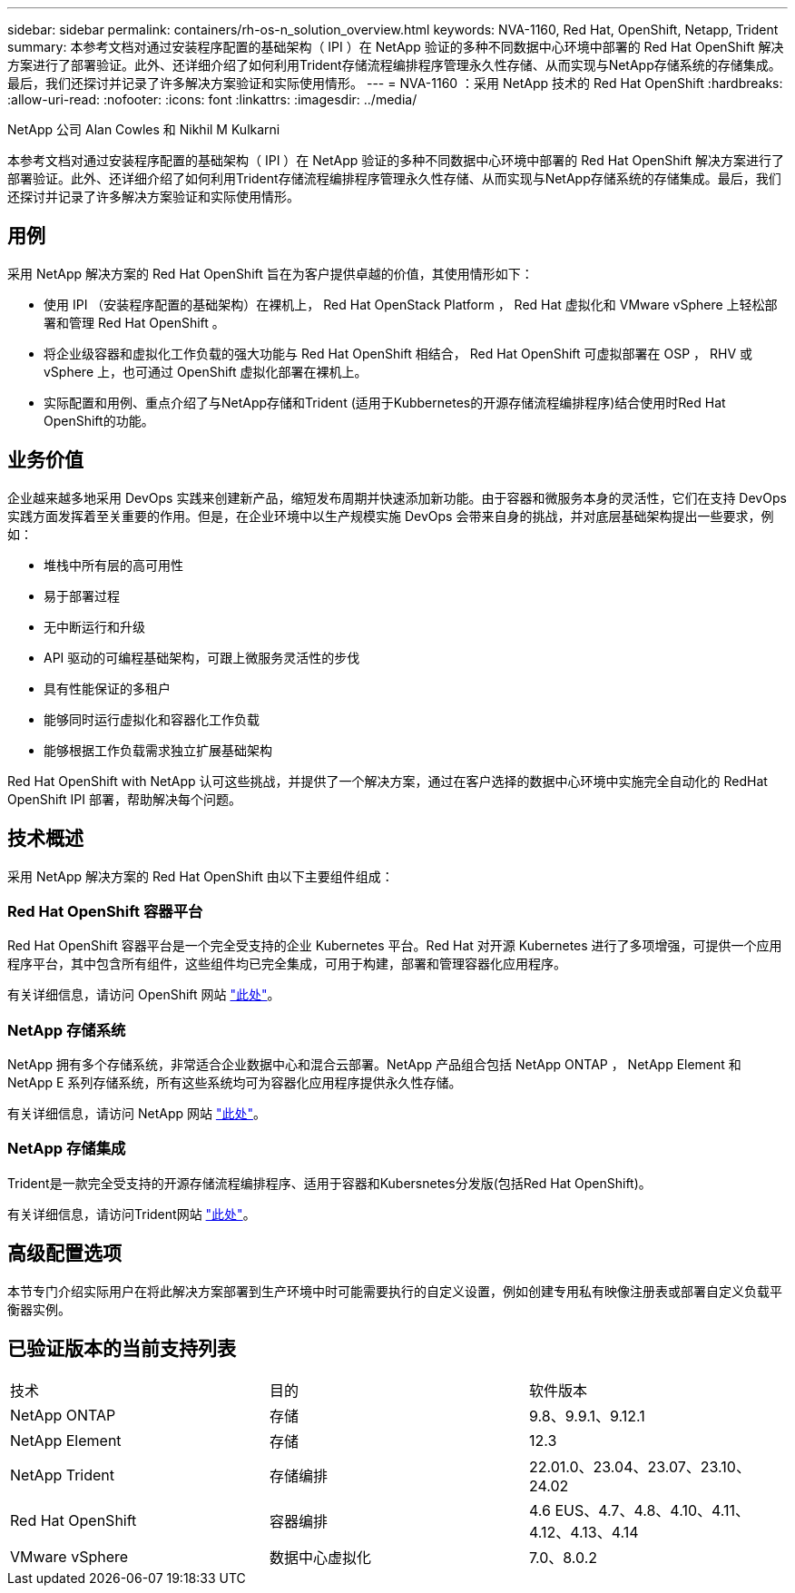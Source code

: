 ---
sidebar: sidebar 
permalink: containers/rh-os-n_solution_overview.html 
keywords: NVA-1160, Red Hat, OpenShift, Netapp, Trident 
summary: 本参考文档对通过安装程序配置的基础架构（ IPI ）在 NetApp 验证的多种不同数据中心环境中部署的 Red Hat OpenShift 解决方案进行了部署验证。此外、还详细介绍了如何利用Trident存储流程编排程序管理永久性存储、从而实现与NetApp存储系统的存储集成。最后，我们还探讨并记录了许多解决方案验证和实际使用情形。 
---
= NVA-1160 ：采用 NetApp 技术的 Red Hat OpenShift
:hardbreaks:
:allow-uri-read: 
:nofooter: 
:icons: font
:linkattrs: 
:imagesdir: ../media/


NetApp 公司 Alan Cowles 和 Nikhil M Kulkarni

[role="lead"]
本参考文档对通过安装程序配置的基础架构（ IPI ）在 NetApp 验证的多种不同数据中心环境中部署的 Red Hat OpenShift 解决方案进行了部署验证。此外、还详细介绍了如何利用Trident存储流程编排程序管理永久性存储、从而实现与NetApp存储系统的存储集成。最后，我们还探讨并记录了许多解决方案验证和实际使用情形。



== 用例

采用 NetApp 解决方案的 Red Hat OpenShift 旨在为客户提供卓越的价值，其使用情形如下：

* 使用 IPI （安装程序配置的基础架构）在裸机上， Red Hat OpenStack Platform ， Red Hat 虚拟化和 VMware vSphere 上轻松部署和管理 Red Hat OpenShift 。
* 将企业级容器和虚拟化工作负载的强大功能与 Red Hat OpenShift 相结合， Red Hat OpenShift 可虚拟部署在 OSP ， RHV 或 vSphere 上，也可通过 OpenShift 虚拟化部署在裸机上。
* 实际配置和用例、重点介绍了与NetApp存储和Trident (适用于Kubbernetes的开源存储流程编排程序)结合使用时Red Hat OpenShift的功能。




== 业务价值

企业越来越多地采用 DevOps 实践来创建新产品，缩短发布周期并快速添加新功能。由于容器和微服务本身的灵活性，它们在支持 DevOps 实践方面发挥着至关重要的作用。但是，在企业环境中以生产规模实施 DevOps 会带来自身的挑战，并对底层基础架构提出一些要求，例如：

* 堆栈中所有层的高可用性
* 易于部署过程
* 无中断运行和升级
* API 驱动的可编程基础架构，可跟上微服务灵活性的步伐
* 具有性能保证的多租户
* 能够同时运行虚拟化和容器化工作负载
* 能够根据工作负载需求独立扩展基础架构


Red Hat OpenShift with NetApp 认可这些挑战，并提供了一个解决方案，通过在客户选择的数据中心环境中实施完全自动化的 RedHat OpenShift IPI 部署，帮助解决每个问题。



== 技术概述

采用 NetApp 解决方案的 Red Hat OpenShift 由以下主要组件组成：



=== Red Hat OpenShift 容器平台

Red Hat OpenShift 容器平台是一个完全受支持的企业 Kubernetes 平台。Red Hat 对开源 Kubernetes 进行了多项增强，可提供一个应用程序平台，其中包含所有组件，这些组件均已完全集成，可用于构建，部署和管理容器化应用程序。

有关详细信息，请访问 OpenShift 网站 https://www.openshift.com["此处"]。



=== NetApp 存储系统

NetApp 拥有多个存储系统，非常适合企业数据中心和混合云部署。NetApp 产品组合包括 NetApp ONTAP ， NetApp Element 和 NetApp E 系列存储系统，所有这些系统均可为容器化应用程序提供永久性存储。

有关详细信息，请访问 NetApp 网站 https://www.netapp.com["此处"]。



=== NetApp 存储集成

Trident是一款完全受支持的开源存储流程编排程序、适用于容器和Kubersnetes分发版(包括Red Hat OpenShift)。

有关详细信息，请访问Trident网站 https://docs.netapp.com/us-en/trident/index.html["此处"]。



== 高级配置选项

本节专门介绍实际用户在将此解决方案部署到生产环境中时可能需要执行的自定义设置，例如创建专用私有映像注册表或部署自定义负载平衡器实例。



== 已验证版本的当前支持列表

|===


| 技术 | 目的 | 软件版本 


| NetApp ONTAP | 存储 | 9.8、9.9.1、9.12.1 


| NetApp Element | 存储 | 12.3 


| NetApp Trident | 存储编排 | 22.01.0、23.04、23.07、23.10、24.02 


| Red Hat OpenShift | 容器编排 | 4.6 EUS、4.7、4.8、4.10、4.11、 4.12、4.13、4.14 


| VMware vSphere | 数据中心虚拟化 | 7.0、8.0.2 
|===